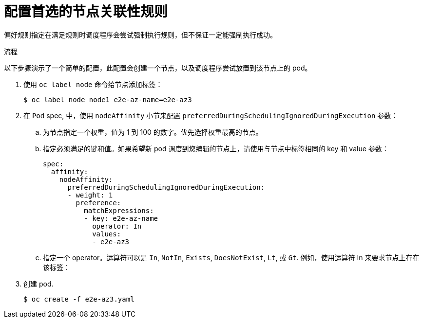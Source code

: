 // Module included in the following assemblies:
//
// * nodes/nodes-scheduler-node-affinity.adoc

:_content-type: PROCEDURE
[id="nodes-scheduler-node-affinity-configuring-preferred_{context}"]
= 配置首选的节点关联性规则

偏好规则指定在满足规则时调度程序会尝试强制执行规则，但不保证一定能强制执行成功。

.流程

以下步骤演示了一个简单的配置，此配置会创建一个节点，以及调度程序尝试放置到该节点上的 pod。

. 使用 `oc label node` 命令给节点添加标签：
+
[source,terminal]
----
$ oc label node node1 e2e-az-name=e2e-az3
----

. 在 `Pod` spec, 中，使用 `nodeAffinity` 小节来配置 `preferredDuringSchedulingIgnoredDuringExecution` 参数：
+
.. 为节点指定一个权重，值为 1 到 100 的数字。优先选择权重最高的节点。
+
.. 指定必须满足的键和值。如果希望新 pod 调度到您编辑的节点上，请使用与节点中标签相同的 key 和 value 参数：
+
[source,yaml]
----
spec:
  affinity:
    nodeAffinity:
      preferredDuringSchedulingIgnoredDuringExecution:
      - weight: 1
        preference:
          matchExpressions:
          - key: e2e-az-name
            operator: In
            values:
            - e2e-az3
----
+
.. 指定一个 operator。运算符可以是 `In`, `NotIn`, `Exists`, `DoesNotExist`, `Lt`, 或 `Gt`. 例如，使用运算符 In 来要求节点上存在该标签：

. 创建 pod.
+
[source,terminal]
----
$ oc create -f e2e-az3.yaml
----
